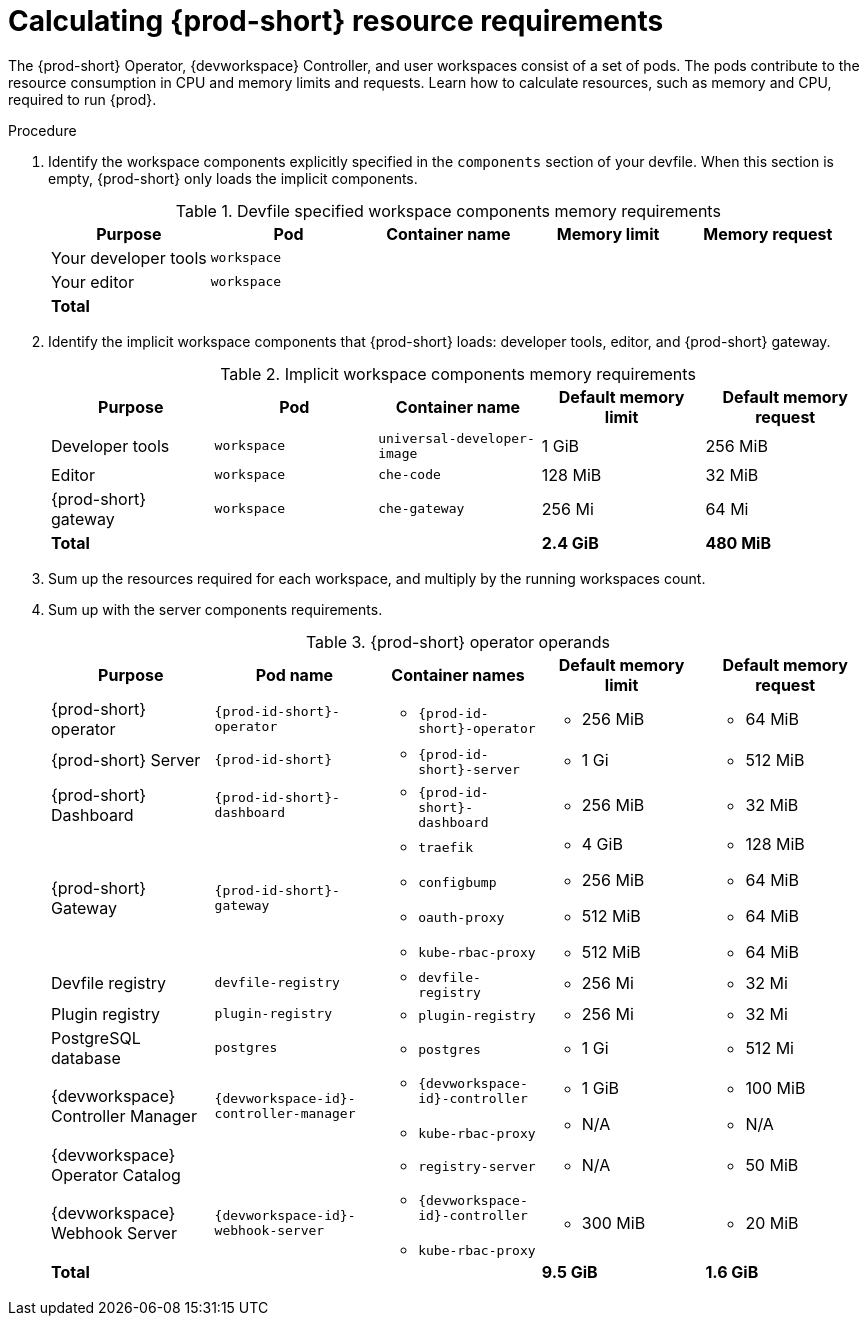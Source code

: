 :_content-type: PROCEDURE
:description: Calculating {prod-short} resource requirements
:keywords: administration-guide, calculating-che-resource-requirements
:navtitle: Calculating Che resource requirements
:page-aliases: .:calculating-che-resource-requirements.adoc


[id="calculating-{prod-id-short}-resource-requirements"]
= Calculating {prod-short} resource requirements

The {prod-short} Operator, {devworkspace} Controller, and user workspaces consist of a set of pods.
The pods contribute to the resource consumption in CPU and memory limits and requests.
Learn how to calculate resources, such as memory and CPU, required to run {prod}.

.Procedure
. Identify the workspace components explicitly specified in the `components` section of your devfile.
When this section is empty, {prod-short} only loads the implicit components.
+
[cols="1a,1a,1a,1a,1a",options="header"]
.Devfile specified workspace components memory requirements
|===
|Purpose
|Pod
|Container name
|Memory limit
|Memory request

|Your developer tools
|`workspace`
|
|
|

|Your editor
|`workspace`
|
|
|

3+>s|Total
>s|
>s|
|===
. Identify the implicit workspace components that {prod-short} loads: developer tools, editor, and {prod-short} gateway.
+
[cols="1a,1a,1a,1a,1a",options="header"]
.Implicit workspace components memory requirements
|===
|Purpose
|Pod
|Container name
|Default memory limit
|Default memory request

|Developer tools
|`workspace`
|`universal-developer-image`
|1 GiB
|256 MiB

|Editor
|`workspace`
|`che-code`
|128 MiB
|32 MiB

|{prod-short} gateway
|`workspace`
|`che-gateway`
|256 Mi
|64 Mi

3+>s|Total
>s|2.4 GiB
>s|480 MiB
|===


. Sum up the resources required for each workspace, and multiply by the running workspaces count.

. Sum up with the server components requirements.
+
[cols="1a,1a,1a,1a,1a",options="header"]
.{prod-short} operator operands
|===
|Purpose
|Pod name
|Container names
|Default memory limit
|Default memory request

|{prod-short} operator
|`{prod-id-short}-operator`
|* `{prod-id-short}-operator`
|* 256 MiB
|* 64 MiB

|{prod-short} Server
|`{prod-id-short}`
|* `{prod-id-short}-server`
|* 1 Gi
|* 512 MiB

|{prod-short} Dashboard
|`{prod-id-short}-dashboard`
|* `{prod-id-short}-dashboard`
|* 256 MiB
|* 32 MiB

|{prod-short} Gateway
|`{prod-id-short}-gateway`
|
* `traefik`
* `configbump`
* `oauth-proxy`
* `kube-rbac-proxy`
|
* 4 GiB
* 256 MiB
* 512 MiB
* 512 MiB
|
* 128 MiB
* 64 MiB
* 64 MiB
* 64 MiB

|Devfile registry
|`devfile-registry`
|* `devfile-registry`
|* 256 Mi
|* 32 Mi

|Plugin registry
|`plugin-registry`
|* `plugin-registry`
|* 256 Mi
|* 32 Mi

|PostgreSQL database
|`postgres`
|* `postgres`
|* 1 Gi
|* 512 Mi

|{devworkspace} Controller Manager
|`{devworkspace-id}-controller-manager`
|* `{devworkspace-id}-controller`
* `kube-rbac-proxy`
|* 1 GiB
* N/A
|* 100 MiB
* N/A

|{devworkspace} Operator Catalog
|
|* `registry-server`
|* N/A
|* 50 MiB

|{devworkspace} Webhook Server
| `{devworkspace-id}-webhook-server`
|* `{devworkspace-id}-controller`
* `kube-rbac-proxy`
|* 300 MiB
|* 20 MiB

3+>s|Total
>s|9.5 GiB
>s|1.6 GiB

|===

